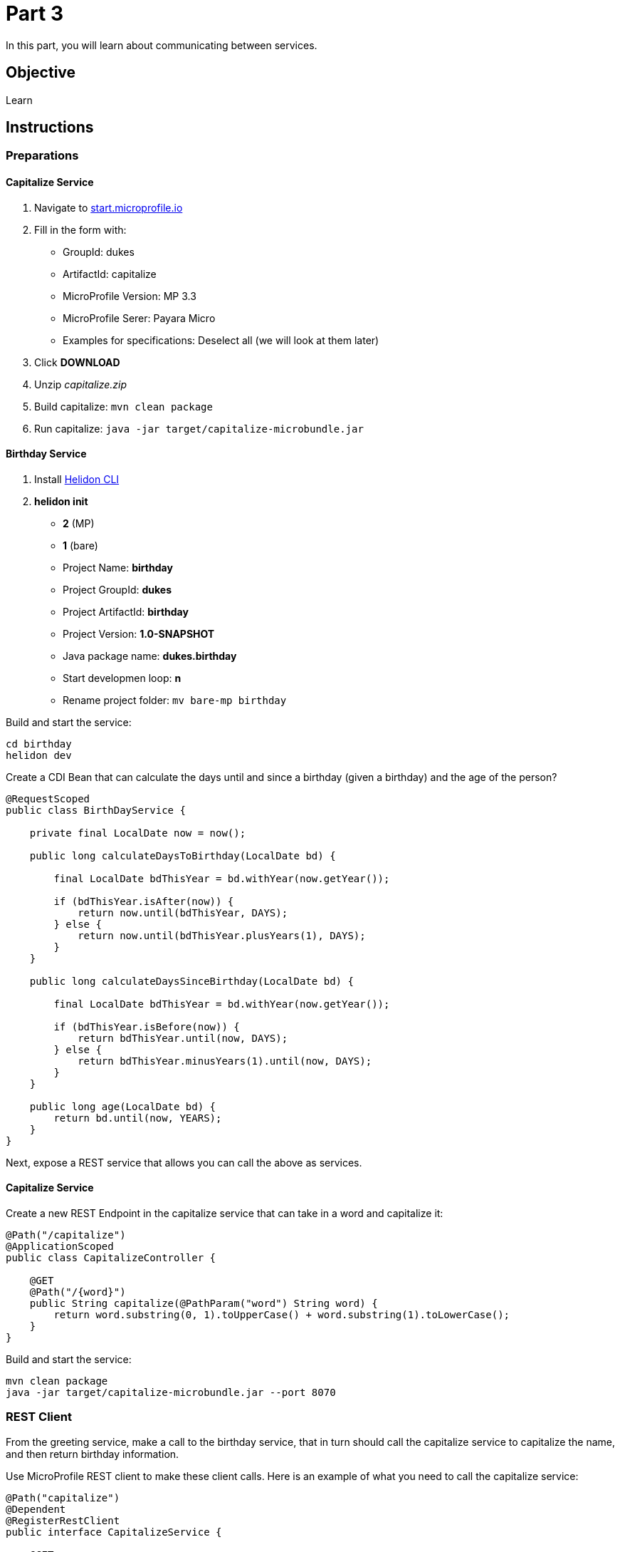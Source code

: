 = Part 3

In this part, you will learn about communicating between services.

== Objective

Learn

== Instructions

=== Preparations

==== Capitalize Service

. Navigate to link:https://start.microprofile.io/[start.microprofile.io]
. Fill in the form with: 
 - GroupId: dukes 
 - ArtifactId: capitalize 
 - MicroProfile Version: MP 3.3
 - MicroProfile Serer: Payara Micro
 - Examples for specifications: Deselect all (we will look at them later)
. Click *DOWNLOAD*
. Unzip _capitalize.zip_
. Build capitalize: `mvn clean package`
. Run capitalize: `java -jar target/capitalize-microbundle.jar`

==== Birthday Service

. Install link:https://helidon.io/docs/latest/#/about/05_cli[Helidon CLI]
. *helidon init*
 - *2* (MP)
 - *1* (bare)
 - Project Name: *birthday*
 - Project GroupId: *dukes*
 - Project ArtifactId: *birthday*
 - Project Version: *1.0-SNAPSHOT*
 - Java package name: *dukes.birthday*
 - Start developmen loop: *n*
 - Rename project folder: `mv bare-mp birthday`

Build and start the service:

```bash
cd birthday
helidon dev
```
 
Create a CDI Bean that can calculate the days until and since a birthday (given a birthday) and the age of the person?

```java
@RequestScoped
public class BirthDayService {

    private final LocalDate now = now();

    public long calculateDaysToBirthday(LocalDate bd) {

        final LocalDate bdThisYear = bd.withYear(now.getYear());

        if (bdThisYear.isAfter(now)) {
            return now.until(bdThisYear, DAYS);
        } else {
            return now.until(bdThisYear.plusYears(1), DAYS);
        }
    }

    public long calculateDaysSinceBirthday(LocalDate bd) {

        final LocalDate bdThisYear = bd.withYear(now.getYear());

        if (bdThisYear.isBefore(now)) {
            return bdThisYear.until(now, DAYS);
        } else {
            return bdThisYear.minusYears(1).until(now, DAYS);
        }
    }

    public long age(LocalDate bd) {
        return bd.until(now, YEARS);
    }
}
```

Next, expose a REST service that allows you can call the above as services.

==== Capitalize Service

Create a new REST Endpoint in the capitalize service that can take in a word and capitalize it:

```java
@Path("/capitalize")
@ApplicationScoped
public class CapitalizeController {

    @GET
    @Path("/{word}")
    public String capitalize(@PathParam("word") String word) {
        return word.substring(0, 1).toUpperCase() + word.substring(1).toLowerCase();
    }
}
```

Build and start the service:

```bash
mvn clean package
java -jar target/capitalize-microbundle.jar --port 8070
```

=== REST Client

From the greeting service, make a call to the birthday service, that in turn should call the capitalize service to capitalize the name, and then return birthday information.

Use MicroProfile REST client to make these client calls. Here is an example of what you need to call the capitalize service:

```java
@Path("capitalize")
@Dependent
@RegisterRestClient
public interface CapitalizeService {

    @GET
    @Path("{word}")
    String capitalize(@PathParam("word") String word);
}
```

*TIP:* Remember to configure the REST client. Here is an example for the client to the capitalize service.

birthday/src/main/resources/META-INF/microprofile-config.properties

```
dukes.birthday.CapitalizeService/mp-rest/url=http://localhost:8070
```

=== Fault Tolerance

Now let's stop the `capitalization` service. Hit the `hello service` again. You will see an ugly exception.

Fix this by adding a `@Fallback` to the Rest client proxy that calls that service.

Next let's add a way to `@Retry` the birthday service (from hello service) when birthday is not available.

Retry that service 30 time with a 1 second delay.

When the server does not come back up in time, do a `@Fallback`.

=== Security (optional)

Add security to the `greeting` service. Only allow users with the role `protected` to be able to access the endpoint.

==== Configuration

Add the public key to the Liberty configuration.

Copy link:https://github.com/ivargrimstad/microprofile-hol/raw/master/solution/greeting/src/main/liberty/config/resources/security/public.jks[public.jks] to the `src/main/liberty/config/resources/security` folder of the `greeting` service (you may need to create the folder structure).


== Resources

- link:https://microprofile.io/project/eclipse/microprofile-fault-tolerance[MiroProfile Fault Tolerance]
- link:https://microprofile.io/project/eclipse/microprofile-jwt-auth[MicroProfile JWT RBAC]